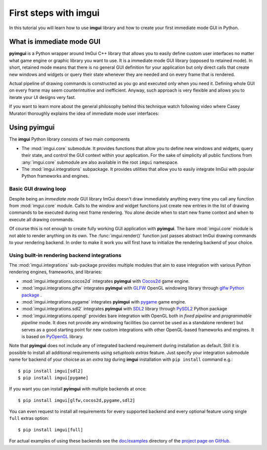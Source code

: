 .. _guide-first-steps:

First steps with imgui
======================

In this tutorial you will learn how to use **imgui** library and how to
create your first immediate mode GUI in Python.


What is immediate mode GUI
--------------------------

**pyimgui** is a Python wrapper around ImGui C++ library that allows you
to easily define custom user interfaces no matter what game engine or graphic
library you want to use. It is a immediate mode GUI library (opposed to
retained mode). In short, retained mode means that there is no general GUI
definition for your application but only direct calls that create new windows
and widgets or query their state whenever they are needed and on every frame
that is rendered.

Actual pipeline of drawing commands is constructed as you go and executed only
when you need it. Defining whole GUI on every frame may seem counterintuitive
and inefficient. Anyway, such approach is very flexible and allows you to
iterate your UI designs very fast.

If you want to learn more about the general philosophy behind this technique
watch following video where Casey Muratori thoroughly explains the idea of
immediate mode user interfaces:

.. raw:: html

   <iframe width="560" height="315" src="https://www.youtube.com/embed/Z1qyvQsjK5Y" frameborder="0" allowfullscreen></iframe>



Using pyimgui
-------------

The **imgui** Python library consists of two main components

* The :mod:`imgui.core` submodule. It provides functions that allow you to
  define new windows and widgets, query their state, and control the GUI
  context within your application. For the sake of simplicity all public
  functions from :any:`imgui.core` submodule are also available in the root
  ``imgui`` namespace.
* The :mod:`imgui.integrations` subpackage. It provides utilities that allow
  you to easily integrate ImGui with popular Python frameworks and engines.



Basic GUI drawing loop
``````````````````````

Despite being an *immediate mode* GUI library ImGui doesn't draw immediately
anything every time you call any function from :mod:`imgui.core` module.
Calls to the window and widget functions just create new entries in the list
of drawing commands to be executed during next frame rendering. You alone
decide when to start new frame context and when to execute all drawing
commands.


.. visual-example::
  :title: Basic UI loop
  :auto_layout:
  :introduction: Following is the basic rendering loop as its simplest:
  :inter: Above loop should result in following interface:

  import imgui

  # start new frame context
  imgui.new_frame()

  # open new window context
  imgui.begin("Your first window!", True)

  # draw text label inside of current window
  imgui.text("Hello world!")

  # close current window context
  imgui.end()

  # pass all drawing comands to the rendering pipeline
  # and close frame context
  imgui.render()
  imgui.end_frame()


Of course this is not enough to create fully working GUI application with
**pyimgui**. The bare :mod:`imgui.core` module is not able to render anything
on its own. The :func:`imgui.render()` function just passes abstract ImGui
drawing commands to your rendering backend. In order to make it work you will
first have to initialize the rendering backend of your choice.


Using built-in rendering backend integrations
`````````````````````````````````````````````

The :mod:`imgui.integrations` sub-package provides multiple modules that
aim to ease integration with various Python rendering engines, frameworks,
and libraries:

* :mod:`imgui.integrations.cocos2d` integrates **pyimgui** with Cocos2d_
  game engine.
* :mod:`imgui.integrations.glfw` integrates **pyimgui** with GLFW_ OpenGL
  windowing library through
  `glfw Python package <https://pypi.python.org/pypi/glfw>`_
  .
* :mod:`imgui.integrations.pygame` integrates **pyimgui** with pygame_ game
  engine.
* :mod:`imgui.integrations.sdl2` integrates **pyimgui** with SDL2_ library
  through PySDL2_ Python package
* :mod:`imgui.integrations.opengl` provides bare integration with OpenGL both
  in *fixed pipeline* and *programmable pipeline* mode. It does not provide any
  windowing facilities (so cannot be used as a standalone renderer) but serves
  as a good starting point for new custom integrations with other OpenGL-based
  frameworks and engines. It is based on PyOpenGL_ library.


Note that **pyimgui** does not include any of integrated backend requirement
during installation as default. Still it is possible to install all additional
requirements using *setuptools extras* feature. Just specify your integration
submodule name for backend of your choicse as an *extra tag* during **imgui**
installation with ``pip install`` command e.g.::

    $ pip install imgui[sdl2]
    $ pip install imgui[pygame]

If you want you can install **pyimgui** with multiple backends at once::

    $ pip install imgui[glfw,cocos2d,pygame,sdl2]

You can even request to install all requirements for every supported backend
and every optional feature using single ``full`` extras option::

    $ pip install imgui[full]

For actual examples of using these backends see the `doc/examples`_ directory
of the `project page on GitHub <https://github.com/swistakm/pyimgui>`_.

.. _Cocos2d: http://python.cocos2d.org
.. _GLFW: http://www.glfw.org
.. _pygame: http://www.pygame.org
.. _PyOpenGL: http://pyopengl.sourceforge.net
.. _SDL2: https://www.libsdl.org
.. _PySDL2: https://pysdl2.readthedocs.io
.. _doc/examples: https://github.com/swistakm/pyimgui/tree/master/doc/examples

